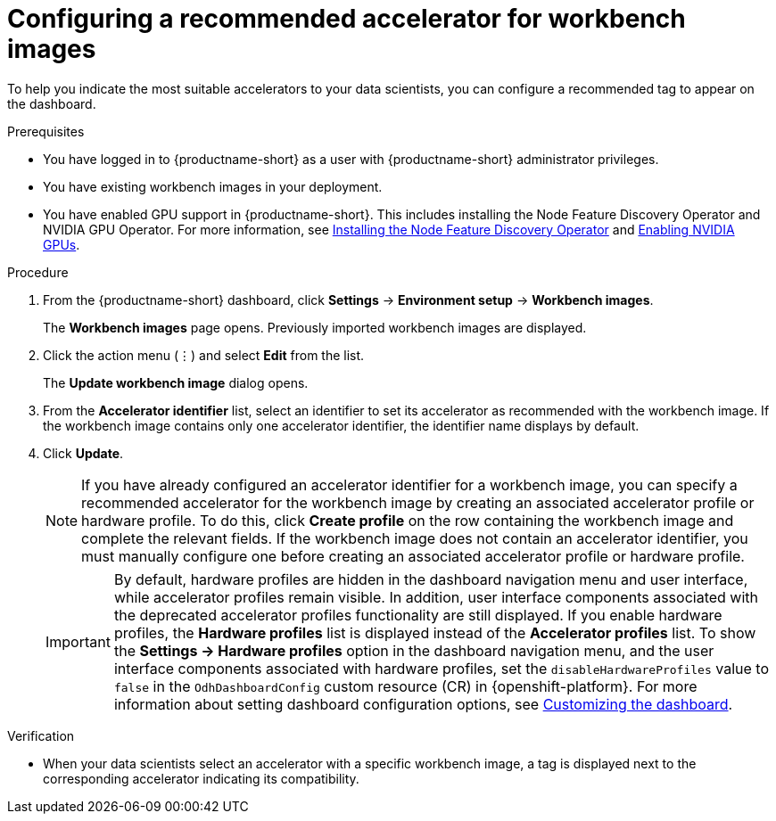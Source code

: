 :_module-type: PROCEDURE

[id="configuring-a-recommended-accelerator-for-workbench-images_{context}"]
= Configuring a recommended accelerator for workbench images

[role='_abstract']
To help you indicate the most suitable accelerators to your data scientists, you can configure a recommended tag to appear on the dashboard. 

.Prerequisites
* You have logged in to {productname-short} as a user with {productname-short} administrator privileges.
* You have existing workbench images in your deployment.
ifndef::upstream[]
* You have enabled GPU support in {productname-short}. This includes installing the Node Feature Discovery Operator and NVIDIA GPU Operator. For more information, see link:https://docs.redhat.com/en/documentation/openshift_container_platform/{ocp-latest-version}/html/specialized_hardware_and_driver_enablement/psap-node-feature-discovery-operator#installing-the-node-feature-discovery-operator_psap-node-feature-discovery-operator[Installing the Node Feature Discovery Operator^] and link:{rhoaidocshome}{default-format-url}/managing_openshift_ai/enabling-accelerators#enabling-nvidia-gpus_managing-rhoai[Enabling NVIDIA GPUs^].
endif::[]
ifdef::upstream[]
* You have enabled GPU support. This includes installing the Node Feature Discovery and NVIDIA GPU Operators. For more information, see link:https://docs.nvidia.com/datacenter/cloud-native/openshift/latest/index.html[NVIDIA GPU Operator on {org-name} OpenShift Container Platform^] in the NVIDIA documentation. 
endif::[]

.Procedure
. From the {productname-short} dashboard, click *Settings* -> *Environment setup* -> *Workbench images*.
+
The *Workbench images* page opens. Previously imported workbench images are displayed. 
. Click the action menu (&#8942;) and select *Edit* from the list.
+
The *Update workbench image* dialog opens.
. From the *Accelerator identifier* list, select an identifier to set its accelerator as recommended with the workbench image. If the workbench image contains only one accelerator identifier, the identifier name displays by default.
. Click *Update*.
+
[NOTE]
====
If you have already configured an accelerator identifier for a workbench image, you can specify a recommended accelerator for the workbench image by creating an associated accelerator profile or hardware profile. To do this, click *Create profile* on the row containing the workbench image and complete the relevant fields. If the workbench image does not contain an accelerator identifier, you must manually configure one before creating an associated accelerator profile or hardware profile.  
====
+
[IMPORTANT]
====
By default, hardware profiles are hidden in the dashboard navigation menu and user interface, while accelerator profiles remain visible. In addition, user interface components associated with the deprecated accelerator profiles functionality are still displayed. If you enable hardware profiles, the *Hardware profiles* list is displayed instead of the *Accelerator profiles* list. To show the *Settings -> Hardware profiles* option in the dashboard navigation menu, and the user interface components associated with hardware profiles, set the `disableHardwareProfiles` value to `false` in the `OdhDashboardConfig` custom resource (CR) in {openshift-platform}. 
ifdef::upstream[]
For more information about setting dashboard configuration options, see link:{odhdocshome}/managing-resources/#customizing-the-dashboard[Customizing the dashboard].
endif::[]
ifndef::upstream[]
For more information about setting dashboard configuration options, see link:{rhoaidocshome}{default-format-url}/managing_resources/customizing-the-dashboard[Customizing the dashboard].
endif::[]
====

.Verification
* When your data scientists select an accelerator with a specific workbench image, a tag is displayed next to the corresponding accelerator indicating its compatibility. 

//[role='_additional-resources']
//.Additional resources
